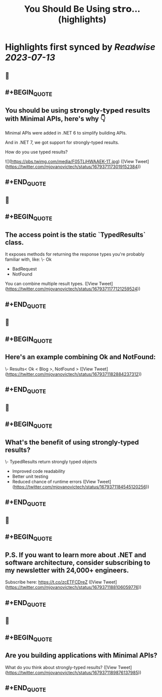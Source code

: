:PROPERTIES:
:title: You Should Be Using 𝘀𝘁𝗿𝗼... (highlights)
:END:

:PROPERTIES:
:author: [[mjovanovictech on Twitter]]
:full-title: "You Should Be Using 𝘀𝘁𝗿𝗼..."
:category: [[tweets]]
:url: https://twitter.com/mjovanovictech/status/1679371173019152384
:END:

* Highlights first synced by [[Readwise]] [[2023-07-13]]
** 📌
** #+BEGIN_QUOTE
** You should be using 𝘀𝘁𝗿𝗼𝗻𝗴𝗹𝘆-𝘁𝘆𝗽𝗲𝗱 𝗿𝗲𝘀𝘂𝗹𝘁𝘀 with Minimal APIs, here's why 👇

Minimal APIs were added in .NET 6 to simplify building APIs.

And in .NET 7, we got support for strongly-typed results.

How do you use typed results? 

![](https://pbs.twimg.com/media/F05TLjHWAAEK-1T.jpg) ([View Tweet](https://twitter.com/mjovanovictech/status/1679371173019152384))
** #+END_QUOTE
** 📌
** #+BEGIN_QUOTE
** The access point is the static `TypedResults` class.

It exposes methods for returning the response types you're probably familiar with, like:
\- Ok
- BadRequest
- NotFound

You can combine multiple result types. ([View Tweet](https://twitter.com/mjovanovictech/status/1679371177121259524))
** #+END_QUOTE
** 📌
** #+BEGIN_QUOTE
** Here's an example combining Ok and NotFound:

\- Results< Ok < Blog >, NotFound > ([View Tweet](https://twitter.com/mjovanovictech/status/1679371182884237312))
** #+END_QUOTE
** 📌
** #+BEGIN_QUOTE
** What's the benefit of using strongly-typed results?

\- TypedResults return strongly typed objects
- Improved code readability
- Better unit testing
- Reduced chance of runtime errors ([View Tweet](https://twitter.com/mjovanovictech/status/1679371184545120256))
** #+END_QUOTE
** 📌
** #+BEGIN_QUOTE
** P.S. If you want to learn more about .NET and software architecture, consider subscribing to my newsletter with 24,000+ engineers.

Subscribe here: https://t.co/zcETFCDreZ ([View Tweet](https://twitter.com/mjovanovictech/status/1679371188106059776))
** #+END_QUOTE
** 📌
** #+BEGIN_QUOTE
** Are you building applications with Minimal APIs?

What do you think about strongly-typed results? ([View Tweet](https://twitter.com/mjovanovictech/status/1679371189876137985))
** #+END_QUOTE